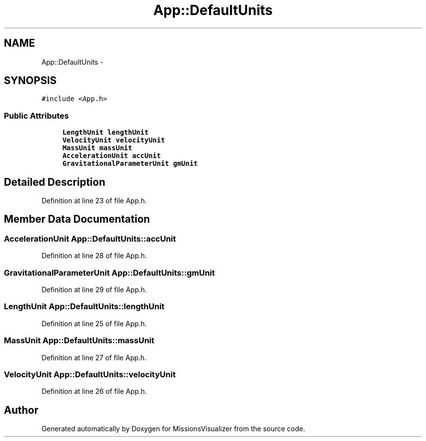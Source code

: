 .TH "App::DefaultUnits" 3 "Mon May 9 2016" "Version 0.1" "MissionsVisualizer" \" -*- nroff -*-
.ad l
.nh
.SH NAME
App::DefaultUnits \- 
.SH SYNOPSIS
.br
.PP
.PP
\fC#include <App\&.h>\fP
.SS "Public Attributes"

.in +1c
.ti -1c
.RI "\fBLengthUnit\fP \fBlengthUnit\fP"
.br
.ti -1c
.RI "\fBVelocityUnit\fP \fBvelocityUnit\fP"
.br
.ti -1c
.RI "\fBMassUnit\fP \fBmassUnit\fP"
.br
.ti -1c
.RI "\fBAccelerationUnit\fP \fBaccUnit\fP"
.br
.ti -1c
.RI "\fBGravitationalParameterUnit\fP \fBgmUnit\fP"
.br
.in -1c
.SH "Detailed Description"
.PP 
Definition at line 23 of file App\&.h\&.
.SH "Member Data Documentation"
.PP 
.SS "\fBAccelerationUnit\fP App::DefaultUnits::accUnit"

.PP
Definition at line 28 of file App\&.h\&.
.SS "\fBGravitationalParameterUnit\fP App::DefaultUnits::gmUnit"

.PP
Definition at line 29 of file App\&.h\&.
.SS "\fBLengthUnit\fP App::DefaultUnits::lengthUnit"

.PP
Definition at line 25 of file App\&.h\&.
.SS "\fBMassUnit\fP App::DefaultUnits::massUnit"

.PP
Definition at line 27 of file App\&.h\&.
.SS "\fBVelocityUnit\fP App::DefaultUnits::velocityUnit"

.PP
Definition at line 26 of file App\&.h\&.

.SH "Author"
.PP 
Generated automatically by Doxygen for MissionsVisualizer from the source code\&.
